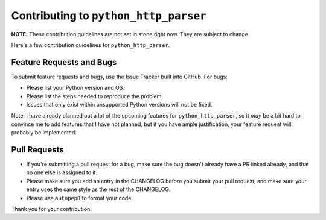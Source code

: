 ========================================
 Contributing to ``python_http_parser``
========================================
**NOTE:** These contribution guidelines are not set in stone right now. They are
subject to change.

Here's a few contribution guidelines for ``python_http_parser``.

---------------------------
 Feature Requests and Bugs
---------------------------
To submit feature requests and bugs, use the Issue Tracker built into GitHub.
For bugs:

- Please list your Python version and OS.
- Please list the steps needed to reproduce the problem.
- Issues that only exist within unsupported Python versions will not be fixed.

Note: I have already planned out a lot of the upcoming features for ``python_http_parser``,
so it *may* be a bit hard to convince me to add features that I have not planned,
but if you have ample justification, your feature request will probably be implemented.

---------------
 Pull Requests
---------------
- If you're submitting a pull request for a bug, make sure the bug doesn't already have
  a PR linked already, and that no one else is assigned to it.
- Please make sure you add an entry in the CHANGELOG before you submit your pull request,
  and make sure your entry uses the same style as the rest of the CHANGELOG.
- Please use ``autopep8`` to format your code.

Thank you for your contribution!
